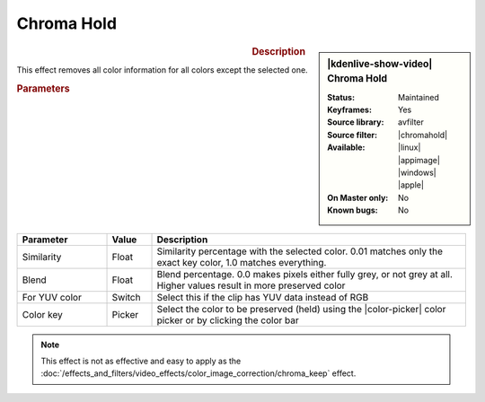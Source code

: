 .. meta::

   :description: Kdenlive Video Effects - Chroma Hold
   :keywords: KDE, Kdenlive, video editor, help, learn, easy, effects, filter, video effects, color and image correction, chroma hold

   :authors: - Claus Christensen
             - Yuri Chornoivan
             - Ttguy (https://userbase.kde.org/User:Ttguy)
             - Bushuev (https://userbase.kde.org/User:Bushuev)
             - Bernd Jordan (https://discuss.kde.org/u/berndmj)

   :license: Creative Commons License SA 4.0


.. |chromahold| raw:: html

   <a href="https://ffmpeg.org/ffmpeg-filters.html#chromahold" target="_blank">chromahold</a>


.. https://youtu.be/dXnFsOjS734


Chroma Hold
===========

.. figure:: /images/effects_and_compositions/kdenlive2304_effects-chroma_hold.webp
   :width: 365px
   :figwidth: 365px
   :align: left
   :alt: kdenlive2304_effects-chroma_hold

.. sidebar:: |kdenlive-show-video| Chroma Hold

   :**Status**:
      Maintained
   :**Keyframes**:
      Yes
   :**Source library**:
      avfilter
   :**Source filter**:
      |chromahold|
   :**Available**:
      |linux| |appimage| |windows| |apple|
   :**On Master only**:
      No
   :**Known bugs**:
      No

.. rst-class:: clear-both


.. rubric:: Description

This effect removes all color information for all colors except the selected one.


.. rubric:: Parameters

.. list-table::
   :header-rows: 1
   :width: 100%
   :widths: 20 10 70
   :class: table-wrap

   * - Parameter
     - Value
     - Description
   * - Similarity
     - Float
     - Similarity percentage with the selected color. 0.01 matches only the exact key color, 1.0 matches everything.
   * - Blend
     - Float
     - Blend percentage. 0.0 makes pixels either fully grey, or not grey at all. Higher values result in more preserved color
   * - For YUV color
     - Switch
     - Select this if the clip has YUV data instead of RGB
   * - Color key
     - Picker
     - Select the color to be preserved (held) using the |color-picker| color picker or by clicking the color bar

.. rst-class:: clear-both


.. note:: 
   This effect is not as effective and easy to apply as the :doc:`/effects_and_filters/video_effects/color_image_correction/chroma_keep` effect.


.. +++++++++++++++++++++++++++++++++++++++++++++++++++++++++++++++++++++++++++++
   Icons used here (remove comment indent to enable them for this document)
   
   .. |linux| image:: /images/icons/linux.png
   :width: 14px
   :alt: Linux
   :class: no-scaled-link

   .. |appimage| image:: /images/icons/kdenlive-appimage_3.svg
   :width: 14px
   :alt: appimage
   :class: no-scaled-link

   .. |windows| image:: /images/icons/windows.png
   :width: 14px
   :alt: Windows
   :class: no-scaled-link

   .. |apple| image:: /images/icons/apple.png
   :width: 14px
   :alt: MacOS
   :class: no-scaled-link

   .. |color-picker| image:: /images/icons/color-picker.svg
   :width: 22px
   :class: no-scaled-link
